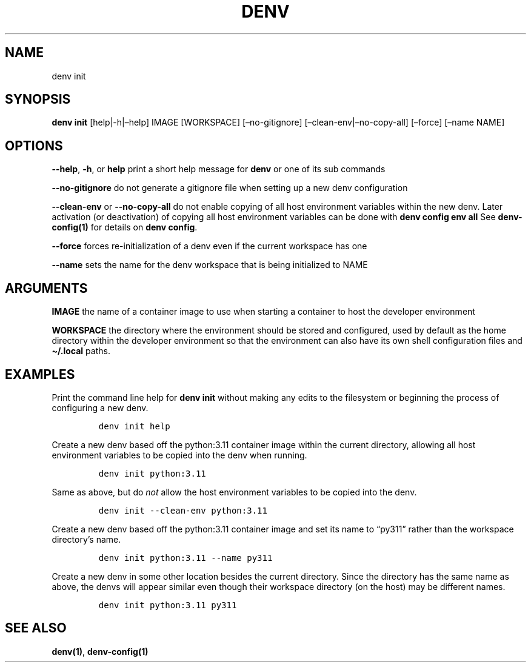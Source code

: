 .\" Automatically generated by Pandoc 2.9.2.1
.\"
.TH "DENV" "1" "Dec 2023" "denv" "User Manual"
.hy
.SH NAME
.PP
denv init
.SH SYNOPSIS
.PP
\f[B]denv init\f[R] [help|-h|\[en]help] IMAGE [WORKSPACE]
[\[en]no-gitignore] [\[en]clean-env|\[en]no-copy-all] [\[en]force]
[\[en]name NAME]
.SH OPTIONS
.PP
\f[B]\f[CB]--help\f[B]\f[R], \f[B]\f[CB]-h\f[B]\f[R], or
\f[B]\f[CB]help\f[B]\f[R] print a short help message for
\f[B]\f[CB]denv\f[B]\f[R] or one of its sub commands
.PP
\f[B]\f[CB]--no-gitignore\f[B]\f[R] do not generate a gitignore file
when setting up a new denv configuration
.PP
\f[B]\f[CB]--clean-env\f[B]\f[R] or \f[B]\f[CB]--no-copy-all\f[B]\f[R]
do not enable copying of all host environment variables within the new
denv.
Later activation (or deactivation) of copying all host environment
variables can be done with \f[B]\f[CB]denv config env all\f[B]\f[R] See
\f[B]denv-config(1)\f[R] for details on
\f[B]\f[CB]denv config\f[B]\f[R].
.PP
\f[B]\f[CB]--force\f[B]\f[R] forces re-initialization of a denv even if
the current workspace has one
.PP
\f[B]\f[CB]--name\f[B]\f[R] sets the name for the denv workspace that is
being initialized to NAME
.SH ARGUMENTS
.PP
\f[B]\f[CB]IMAGE\f[B]\f[R] the name of a container image to use when
starting a container to host the developer environment
.PP
\f[B]\f[CB]WORKSPACE\f[B]\f[R] the directory where the environment
should be stored and configured, used by default as the home directory
within the developer environment so that the environment can also have
its own shell configuration files and \f[B]\[ti]/.local\f[R] paths.
.SH EXAMPLES
.PP
Print the command line help for \f[B]\f[CB]denv init\f[B]\f[R] without
making any edits to the filesystem or beginning the process of
configuring a new denv.
.IP
.nf
\f[C]
denv init help
\f[R]
.fi
.PP
Create a new denv based off the python:3.11 container image within the
current directory, allowing all host environment variables to be copied
into the denv when running.
.IP
.nf
\f[C]
denv init python:3.11
\f[R]
.fi
.PP
Same as above, but do \f[I]not\f[R] allow the host environment variables
to be copied into the denv.
.IP
.nf
\f[C]
denv init --clean-env python:3.11
\f[R]
.fi
.PP
Create a new denv based off the python:3.11 container image and set its
name to \[lq]py311\[rq] rather than the workspace directory\[cq]s name.
.IP
.nf
\f[C]
denv init python:3.11 --name py311
\f[R]
.fi
.PP
Create a new denv in some other location besides the current directory.
Since the directory has the same name as above, the denvs will appear
similar even though their workspace directory (on the host) may be
different names.
.IP
.nf
\f[C]
denv init python:3.11 py311
\f[R]
.fi
.SH SEE ALSO
.PP
\f[B]denv(1)\f[R], \f[B]denv-config(1)\f[R]
